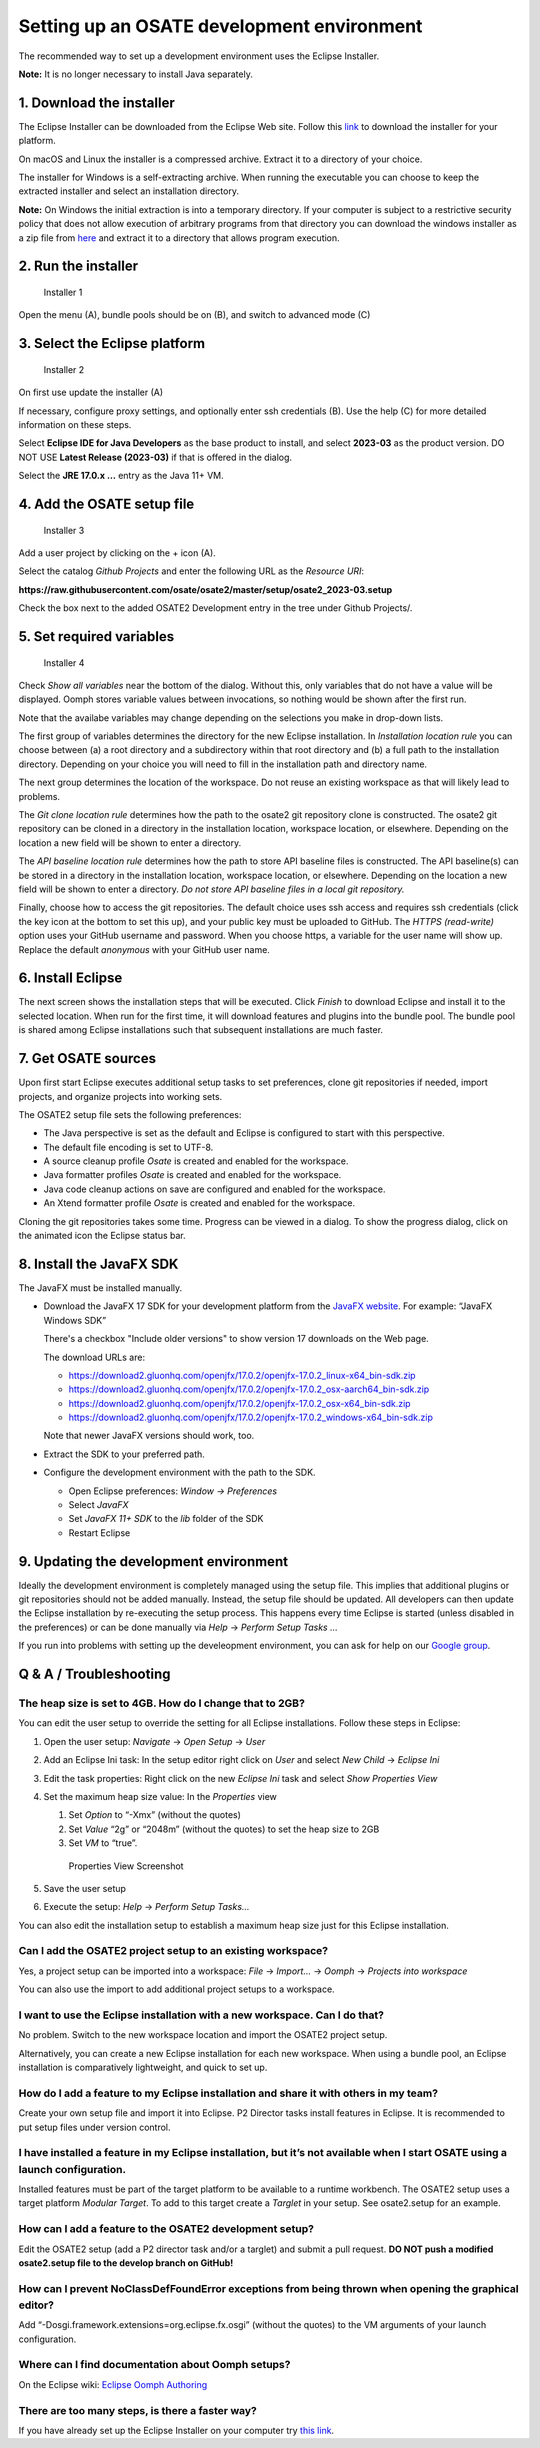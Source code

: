Setting up an OSATE development environment
===========================================

The recommended way to set up a development environment uses the Eclipse
Installer.

\ **Note:** It is no longer necessary to install Java separately.

1. Download the installer
-------------------------

The Eclipse Installer can be downloaded from the Eclipse Web site.
Follow this
`link <https://www.eclipse.org/downloads/packages/installer>`__ to
download the installer for your platform.

On macOS and Linux the installer is a compressed archive. Extract it to
a directory of your choice.

The installer for Windows is a self-extracting archive. When running the
executable you can choose to keep the extracted installer and select an
installation directory.

\ **Note:** On Windows the initial extraction is into a temporary
directory. If your computer is subject to a restrictive security policy
that does not allow execution of arbitrary programs from that directory
you can download the windows installer as a zip file from
`here <https://download.eclipse.org/oomph/products/eclipse-inst-jre-win64.zip>`__
and extract it to a directory that allows program execution.

2. Run the installer
--------------------

.. figure:: images/installer1.png
   :alt: Installer 1

   Installer 1

Open the menu (A), bundle pools should be on (B), and switch to advanced
mode (C)

3. Select the Eclipse platform
------------------------------

.. figure:: images/installer2.png
   :alt: Installer 2

   Installer 2

On first use update the installer (A)

If necessary, configure proxy settings, and optionally enter ssh
credentials (B). Use the help (C) for more detailed information on these
steps.

Select **Eclipse IDE for Java Developers** as the base product to
install, and select **2023-03** as the product version. DO NOT USE
**Latest Release (2023-03)** if that is offered in the dialog.

Select the **JRE 17.0.x …** entry as the Java 11+ VM.

4. Add the OSATE setup file
---------------------------

.. figure:: images/installer3.png
   :alt: Installer 3

   Installer 3

Add a user project by clicking on the + icon (A).

Select the catalog *Github Projects* and enter the following URL as the
*Resource URI*:

**https://raw.githubusercontent.com/osate/osate2/master/setup/osate2_2023-03.setup**

Check the box next to the added OSATE2 Development entry in the tree
under Github Projects/.

5. Set required variables
-------------------------

.. figure:: images/installer4.png
   :alt: Installer 4

   Installer 4

Check *Show all variables* near the bottom of the dialog. Without this,
only variables that do not have a value will be displayed. Oomph stores
variable values between invocations, so nothing would be shown after the
first run.

Note that the availabe variables may change depending on the selections
you make in drop-down lists.

The first group of variables determines the directory for the new
Eclipse installation. In *Installation location rule* you can choose
between (a) a root directory and a subdirectory within that root
directory and (b) a full path to the installation directory. Depending
on your choice you will need to fill in the installation path and
directory name.

The next group determines the location of the workspace. Do not reuse an
existing workspace as that will likely lead to problems.

The *Git clone location rule* determines how the path to the osate2 git
repository clone is constructed. The osate2 git repository can be cloned
in a directory in the installation location, workspace location, or
elsewhere. Depending on the location a new field will be shown to enter
a directory.

The *API baseline location rule* determines how the path to store API
baseline files is constructed. The API baseline(s) can be stored in a
directory in the installation location, workspace location, or
elsewhere. Depending on the location a new field will be shown to enter
a directory. *Do not store API baseline files in a local git
repository.*

Finally, choose how to access the git repositories. The default choice
uses ssh access and requires ssh credentials (click the key icon at the
bottom to set this up), and your public key must be uploaded to GitHub.
The *HTTPS (read-write)* option uses your GitHub username and password.
When you choose https, a variable for the user name will show up.
Replace the default *anonymous* with your GitHub user name.

6. Install Eclipse
------------------

The next screen shows the installation steps that will be executed.
Click *Finish* to download Eclipse and install it to the selected
location. When run for the first time, it will download features and
plugins into the bundle pool. The bundle pool is shared among Eclipse
installations such that subsequent installations are much faster.

7. Get OSATE sources
--------------------

Upon first start Eclipse executes additional setup tasks to set
preferences, clone git repositories if needed, import projects, and
organize projects into working sets.

The OSATE2 setup file sets the following preferences:

-  The Java perspective is set as the default and Eclipse is configured
   to start with this perspective.
-  The default file encoding is set to UTF-8.
-  A source cleanup profile *Osate* is created and enabled for the
   workspace.
-  Java formatter profiles *Osate* is created and enabled for the
   workspace.
-  Java code cleanup actions on save are configured and enabled for the
   workspace.
-  An Xtend formatter profile *Osate* is created and enabled for the
   workspace.

Cloning the git repositories takes some time. Progress can be viewed in
a dialog. To show the progress dialog, click on the animated icon the
Eclipse status bar.

8. Install the JavaFX SDK
-------------------------

The JavaFX must be installed manually.

-  Download the JavaFX 17 SDK for your development platform from the `JavaFX
   website <https://openjfx.io/>`__. For example: “JavaFX Windows SDK”
   
   There's a checkbox "Include older versions" to show version 17 downloads on
   the Web page.
   
   The download URLs are:
   
   - https://download2.gluonhq.com/openjfx/17.0.2/openjfx-17.0.2_linux-x64_bin-sdk.zip
   - https://download2.gluonhq.com/openjfx/17.0.2/openjfx-17.0.2_osx-aarch64_bin-sdk.zip
   - https://download2.gluonhq.com/openjfx/17.0.2/openjfx-17.0.2_osx-x64_bin-sdk.zip
   - https://download2.gluonhq.com/openjfx/17.0.2/openjfx-17.0.2_windows-x64_bin-sdk.zip
   
   Note that newer JavaFX versions should work, too.
   
-  Extract the SDK to your preferred path.
-  Configure the development environment with the path to the SDK.

   -  Open Eclipse preferences: *Window -> Preferences*
   -  Select *JavaFX*
   -  Set *JavaFX 11+ SDK* to the *lib* folder of the SDK
   -  Restart Eclipse

9. Updating the development environment
---------------------------------------

Ideally the development environment is completely managed using the
setup file. This implies that additional plugins or git repositories
should not be added manually. Instead, the setup file should be updated.
All developers can then update the Eclipse installation by re-executing
the setup process. This happens every time Eclipse is started (unless
disabled in the preferences) or can be done manually via *Help* ->
*Perform Setup Tasks …*

If you run into problems with setting up the develeopment environment, you
can ask for help on our `Google group <https://groups.google.com/forum/#!forum/osate>`__.

Q & A / Troubleshooting
-----------------------

The heap size is set to 4GB. How do I change that to 2GB?
~~~~~~~~~~~~~~~~~~~~~~~~~~~~~~~~~~~~~~~~~~~~~~~~~~~~~~~~~

You can edit the user setup to override the setting for all Eclipse
installations. Follow these steps in Eclipse:

1. Open the user setup: *Navigate* -> *Open Setup* -> *User*

2. Add an Eclipse Ini task: In the setup editor right click on *User*
   and select *New Child* -> *Eclipse Ini*

3. Edit the task properties: Right click on the new *Eclipse Ini* task
   and select *Show Properties View*

4. Set the maximum heap size value: In the *Properties* view

   1. Set *Option* to “-Xmx” (without the quotes)
   2. Set *Value* “2g” or “2048m” (without the quotes) to set the heap
      size to 2GB
   3. Set *VM* to “true”.

   .. figure:: images/heapsize.png
      :alt: Properties View

      Properties View Screenshot

5. Save the user setup

6. Execute the setup: *Help* -> *Perform Setup Tasks…*

You can also edit the installation setup to establish a maximum heap
size just for this Eclipse installation.

Can I add the OSATE2 project setup to an existing workspace?
~~~~~~~~~~~~~~~~~~~~~~~~~~~~~~~~~~~~~~~~~~~~~~~~~~~~~~~~~~~~

Yes, a project setup can be imported into a workspace: *File* ->
*Import…* -> *Oomph* -> *Projects into workspace*

You can also use the import to add additional project setups to a
workspace.

I want to use the Eclipse installation with a new workspace. Can I do that?
~~~~~~~~~~~~~~~~~~~~~~~~~~~~~~~~~~~~~~~~~~~~~~~~~~~~~~~~~~~~~~~~~~~~~~~~~~~

No problem. Switch to the new workspace location and import the OSATE2
project setup.

Alternatively, you can create a new Eclipse installation for each new
workspace. When using a bundle pool, an Eclipse installation is
comparatively lightweight, and quick to set up.

How do I add a feature to my Eclipse installation and share it with others in my team?
~~~~~~~~~~~~~~~~~~~~~~~~~~~~~~~~~~~~~~~~~~~~~~~~~~~~~~~~~~~~~~~~~~~~~~~~~~~~~~~~~~~~~~

Create your own setup file and import it into Eclipse. P2 Director tasks
install features in Eclipse. It is recommended to put setup files under
version control.

I have installed a feature in my Eclipse installation, but it’s not available when I start OSATE using a launch configuration.
~~~~~~~~~~~~~~~~~~~~~~~~~~~~~~~~~~~~~~~~~~~~~~~~~~~~~~~~~~~~~~~~~~~~~~~~~~~~~~~~~~~~~~~~~~~~~~~~~~~~~~~~~~~~~~~~~~~~~~~~~~~~~~

Installed features must be part of the target platform to be available
to a runtime workbench. The OSATE2 setup uses a target platform *Modular
Target*. To add to this target create a *Targlet* in your setup. See
osate2.setup for an example.

How can I add a feature to the OSATE2 development setup?
~~~~~~~~~~~~~~~~~~~~~~~~~~~~~~~~~~~~~~~~~~~~~~~~~~~~~~~~

Edit the OSATE2 setup (add a P2 director task and/or a targlet) and
submit a pull request. **DO NOT push a modified osate2.setup file to the
develop branch on GitHub!**

How can I prevent NoClassDefFoundError exceptions from being thrown when opening the graphical editor?
~~~~~~~~~~~~~~~~~~~~~~~~~~~~~~~~~~~~~~~~~~~~~~~~~~~~~~~~~~~~~~~~~~~~~~~~~~~~~~~~~~~~~~~~~~~~~~~~~~~~~~

Add “-Dosgi.framework.extensions=org.eclipse.fx.osgi” (without the
quotes) to the VM arguments of your launch configuration.

Where can I find documentation about Oomph setups?
~~~~~~~~~~~~~~~~~~~~~~~~~~~~~~~~~~~~~~~~~~~~~~~~~~

On the Eclipse wiki: `Eclipse Oomph
Authoring <https://wiki.eclipse.org/Eclipse_Oomph_Authoring>`__

There are too many steps, is there a faster way?
~~~~~~~~~~~~~~~~~~~~~~~~~~~~~~~~~~~~~~~~~~~~~~~~

If you have already set up the Eclipse Installer on your computer try
`this
link <eclipse+installer:https://raw.githubusercontent.com/osate/osate2/master/setup/OSATEConfiguration.setup>`__.
